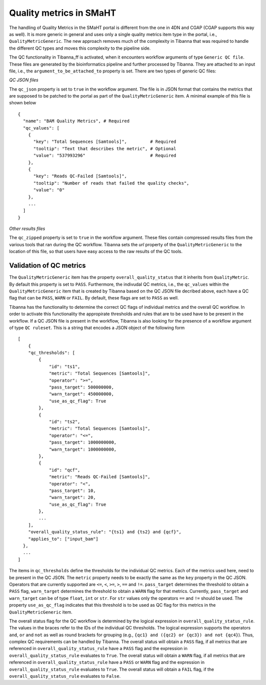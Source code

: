 ========================
Quality metrics in SMaHT
========================

The handling of Quality Metrics in the SMaHT portal is different from the one in 4DN and CGAP (CGAP supports this way as well). It is more generic in general and uses only a single quality metrics item type in the portal, i.e., ``QualityMetricGeneric``. The new approach removes much of the complexity in Tibanna that was required to handle the different QC types and moves this complexity to the pipeline side.

The QC functionality in Tibanna_ff is activated, when it encounters workflow arguments of type ``Generic QC file``. These files are generated by the bioinformatics pipeline and further processed by Tibanna. They are attached to an input file, i.e., the ``argument_to_be_attached_to`` property is set. There are two types of generic QC files:
 
*QC JSON files*

The ``qc_json`` property is set to ``true`` in the workflow argument. The file is in JSON format that contains the metrics that are supposed to be patched to the portal as part of the ``QualityMetricGeneric`` item. A minimal example of this file is shown below

::

  {
    "name": "BAM Quality Metrics", # Required
    "qc_values": [
      {
        "key": "Total Sequences [Samtools]",         # Required
        "tooltip": "Text that describes the metric", # Optional
        "value": "537993296"                         # Required
      },
      {
        "key": "Reads QC-Failed [Samtools]",
        "tooltip": "Number of reads that failed the quality checks",
        "value": "0"
      },
      ...
    ]
  }


*Other results files*

The ``qc_zipped`` property is set to ``true`` in the workflow argument. These files contain compressed results files from the various tools that ran during the QC workflow. Tibanna sets the `url` property of the ``QualityMetricGeneric`` to the location of this file, so that users have easy access to the raw results of the QC tools.

Validation of QC metrics
------------------------

The ``QualityMetricGeneric`` item has the property ``overall_quality_status`` that it inherits from ``QualityMetric``. By default this property is set to ``PASS``. Furthermore, the indivudal QC metrics, i.e., the ``qc_values`` within the ``QualityMetricGeneric`` item that is created by Tibanna based on the QC JSON file decribed above, each have a QC flag that can be ``PASS``, ``WARN`` or ``FAIL``. By default, these flags are set to ``PASS`` as well.

Tibanna has the functionality to determine the correct QC flags of individual metrics and the overall QC workflow. In order to activate this functionality the appropirate thresholds and rules that are to be used have to be present in the workflow. If a QC JSON file is present in the workflow, Tibanna is also looking for the presence of a workflow argument of type ``QC ruleset``. This is a string that encodes a JSON object of the following form

::

  [
      {
      "qc_thresholds": [
          {
              "id": "ts1",
              "metric": "Total Sequences [Samtools]",
              "operator": ">=",
              "pass_target": 500000000,
              "warn_target": 450000000,
              "use_as_qc_flag": True
          },
          {
              "id": "ts2",
              "metric": "Total Sequences [Samtools]",
              "operator": "<=",
              "pass_target": 1000000000,
              "warn_target": 1000000000,
          },
          {
              "id": "qcf",
              "metric": "Reads QC-Failed [Samtools]",
              "operator": "<",
              "pass_target": 10,
              "warn_target": 20,
              "use_as_qc_flag": True
          },
          ...
      ],
      "overall_quality_status_rule": "{ts1} and {ts2} and {qcf}",
      "applies_to": ["input_bam"]
    },
    ...
  ]

The items in ``qc_thresholds`` define the thresholds for the individual QC metrics. Each of the metrics used here, need to be present in the QC JSON. The ``metric`` property needs to be exactly the same as the ``key`` property in the QC JSON. Operators that are currently supported are ``<=``, ``<``, ``>=``, ``>``, ``==`` and ``!=``. ``pass_target`` determines the threshold to obtain a ``PASS`` flag, ``warn_target`` determines the threshold to obtain a ``WARN`` flag for that metrics. Currently, ``pass_target`` and ``warn_target`` can be of type ``float``, ``int`` or ``str``. For ``str`` values only the operators  ``==`` and ``!=`` should be used. The property ``use_as_qc_flag`` indicates that this threshold is to be used as QC flag for this metrics in the ``QualityMetricGeneric`` item.

The overall status flag for the QC workflow is determined by the logical expression in ``overall_quality_status_rule``. The values in the braces refer to the IDs of the individual QC thresholds. The logical expression supports the operators ``and``, ``or`` and ``not`` as well as round brackets for grouping (e.g., ``{qc1} and ({qc2} or {qc3}) and not {qc4}``). Thus, complex QC requirements can be handled by Tibanna. The overall status will obtain a ``PASS`` flag, if all metrics that are referenced in ``overall_quality_status_rule`` have a ``PASS`` flag and the expression in ``overall_quality_status_rule`` evaluates to ``True``. The overall status will obtain a ``WARN`` flag, if all metrics that are referenced in ``overall_quality_status_rule`` have a ``PASS`` or ``WARN`` flag and the expression in ``overall_quality_status_rule`` evaluates to ``True``. The overall status will obtain a ``FAIL`` flag, if the ``overall_quality_status_rule`` evaluates to ``False``.
